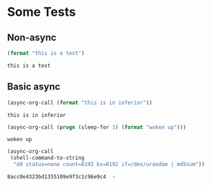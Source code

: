 * Some Tests

** Non-async

#+name: non-async-test
#+begin_src emacs-lisp 
(format "this is a test")
#+end_src

#+RESULTS: non-async-test
: this is a test

** Basic async

#+name: basic-async-test
#+begin_src emacs-lisp 
(async-org-call (format "this is in inferior"))
#+end_src

#+RESULTS: basic-async-test
: this is in inferior

#+name: async-with-delay
#+begin_src emacs-lisp 
(async-org-call (progn (sleep-for 3) (format "woken up")))
#+end_src

#+RESULTS: async-with-delay
: woken up

#+name: async-do-md5sum-work
#+begin_src emacs-lisp 
(async-org-call
 (shell-command-to-string
  "dd status=none count=8192 bs=8192 if=/dev/urandom | md5sum"))
#+end_src

#+RESULTS: async-do-md5sum-work
: 8acc0e4323bd1355109e9f3c1c96e9c4  -




